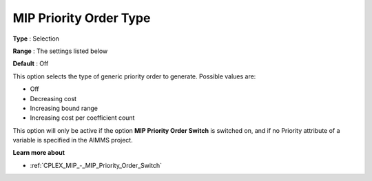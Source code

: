 .. _CPLEX_MIP_-_MIP_Priority_Order_Type:


MIP Priority Order Type
=======================



**Type** :	Selection	

**Range** :	The settings listed below	

**Default** :	Off	



This option selects the type of generic priority order to generate. Possible values are:



*	Off
*	Decreasing cost
*	Increasing bound range
*	Increasing cost per coefficient count




This option will only be active if the option **MIP Priority Order Switch**  is switched on, and if no Priority attribute of a variable is specified in the AIMMS project.





**Learn more about** 

*	:ref:`CPLEX_MIP_-_MIP_Priority_Order_Switch` 
